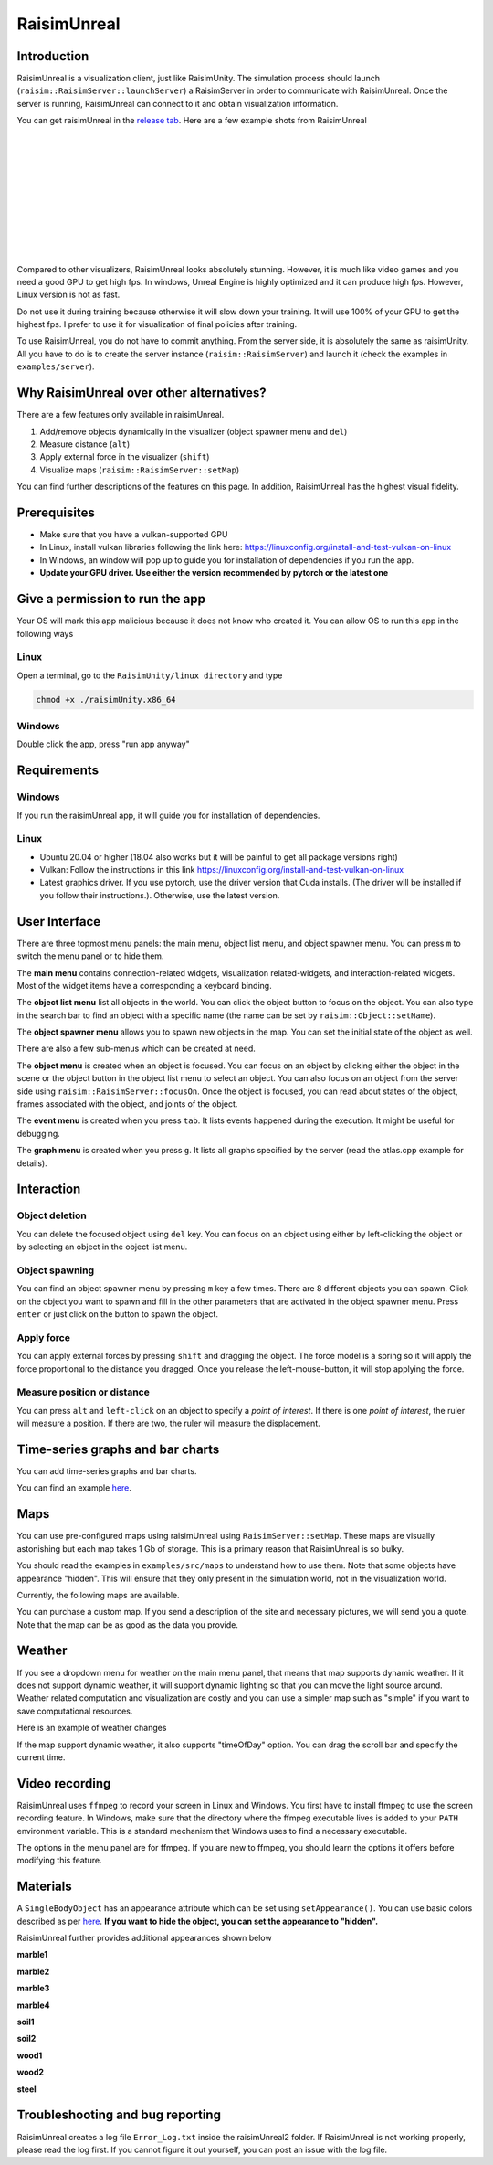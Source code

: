 #############################
RaisimUnreal
#############################

Introduction
=====================
RaisimUnreal is a visualization client, just like RaisimUnity.
The simulation process should launch (``raisim::RaisimServer::launchServer``) a RaisimServer in order to communicate with RaisimUnreal.
Once the server is running, RaisimUnreal can connect to it and obtain visualization information.

You can get raisimUnreal in the `release tab <https://github.com/raisimTech/raisimLib/releases>`_.
Here are a few example shots from RaisimUnreal

.. image:: ../image/raisimUnreal1.png
  :alt: raisimUnreal1
  :width: 800
|
|
.. image:: ../image/raisimUnreal2.png
  :alt: raisimUnreal2
  :width: 800
|
|
.. image:: ../image/raisimUnreal3.png
  :alt: raisimUnreal3
  :width: 800
|
|
.. image:: ../image/raisimUnreal4.png
  :alt: raisimUnreal4
  :width: 800
|
|
.. image:: ../image/raisimUnreal5.png
  :alt: raisimUnreal5
  :width: 800
|
|
Compared to other visualizers, RaisimUnreal looks absolutely stunning.
However, it is much like video games and you need a good GPU to get high fps.
In windows, Unreal Engine is highly optimized and it can produce high fps.
However, Linux version is not as fast.

Do not use it during training because otherwise it will slow down your training.
It will use 100% of your GPU to get the highest fps.
I prefer to use it for visualization of final policies after training.

To use RaisimUnreal, you do not have to commit anything.
From the server side, it is absolutely the same as raisimUnity.
All you have to do is to create the server instance (``raisim::RaisimServer``) and launch it (check the examples in ``examples/server``).

Why RaisimUnreal over other alternatives?
=============================================

There are a few features only available in raisimUnreal.

1. Add/remove objects dynamically in the visualizer (object spawner menu and ``del``)
2. Measure distance (``alt``)
3. Apply external force in the visualizer (``shift``)
4. Visualize maps (``raisim::RaisimServer::setMap``)

You can find further descriptions of the features on this page.
In addition, RaisimUnreal has the highest visual fidelity.

Prerequisites
========================

* Make sure that you have a vulkan-supported GPU
* In Linux, install vulkan libraries following the link here: https://linuxconfig.org/install-and-test-vulkan-on-linux
* In Windows, an window will pop up to guide you for installation of dependencies if you run the app.
* **Update your GPU driver. Use either the version recommended by pytorch or the latest one**

Give a permission to run the app
====================================
Your OS will mark this app malicious because it does not know who created it.
You can allow OS to run this app in the following ways

Linux
***********
Open a terminal, go to the ``RaisimUnity/linux directory`` and type

.. code-block:: c

    chmod +x ./raisimUnity.x86_64

Windows
**************
Double click the app, press "run app anyway"

Requirements
==========================

Windows
*********************
If you run the raisimUnreal app, it will guide you for installation of dependencies.

Linux
*********************
* Ubuntu 20.04 or higher (18.04 also works but it will be painful to get all package versions right)
* Vulkan: Follow the instructions in this link https://linuxconfig.org/install-and-test-vulkan-on-linux
* Latest graphics driver. If you use pytorch, use the driver version that Cuda installs. (The driver will be installed if you follow their instructions.). Otherwise, use the latest version.

User Interface
==========================
There are three topmost menu panels: the main menu, object list menu, and object spawner menu.
You can press ``m`` to switch the menu panel or to hide them.

The **main menu** contains connection-related widgets, visualization related-widgets, and interaction-related widgets.
Most of the widget items have a corresponding a keyboard binding.

The **object list menu** list all objects in the world.
You can click the object button to focus on the object.
You can also type in the search bar to find an object with a specific name (the name can be set by ``raisim::Object::setName``).

The **object spawner menu** allows you to spawn new objects in the map.
You can set the initial state of the object as well.

There are also a few sub-menus which can be created at need.

The **object menu** is created when an object is focused.
You can focus on an object by clicking either the object in the scene or the object button in the object list menu to select an object.
You can also focus on an object from the server side using ``raisim::RaisimServer::focusOn``.
Once the object is focused, you can read about states of the object, frames associated with the object, and joints of the object.

The **event menu** is created when you press ``tab``.
It lists events happened during the execution.
It might be useful for debugging.

The **graph menu** is created when you press ``g``.
It lists all graphs specified by the server (read the atlas.cpp example for details).

Interaction
=================

Object deletion
*********************
You can delete the focused object using ``del`` key.
You can focus on an object using either by left-clicking the object or by selecting an object in the object list menu.

Object spawning
*********************
You can find an object spawner menu by pressing ``m`` key a few times.
There are 8 different objects you can spawn.
Click on the object you want to spawn and fill in the other parameters that are activated in the object spawner menu.
Press ``enter`` or just click on the button to spawn the object.

Apply force
*********************
You can apply external forces by pressing ``shift`` and dragging the object.
The force model is a spring so it will apply the force proportional to the distance you dragged.
Once you release the left-mouse-button, it will stop applying the force.

Measure position or distance
************************************
You can press ``alt`` and ``left-click`` on an object to specify a *point of interest*.
If there is one *point of interest*, the ruler will measure a position.
If there are two, the ruler will measure the displacement.

Time-series graphs and bar charts
======================================
You can add time-series graphs and bar charts.

.. image:: ../image/timeSeriesGraphAndBarChart.png
  :alt: graphs
  :width: 1080

You can find an example `here <https://github.com/raisimTech/raisimLib/blob/master/examples/src/maps/atlas.cpp>`_.

Maps
================================
You can use pre-configured maps using raisimUnreal using ``RaisimServer::setMap``.
These maps are visually astonishing but each map takes 1 Gb of storage.
This is a primary reason that RaisimUnreal is so bulky.

You should read the examples in ``examples/src/maps`` to understand how to use them.
Note that some objects have appearance "hidden".
This will ensure that they only present in the simulation world, not in the visualization world.

Currently, the following maps are available.

.. image:: ../image/rsu_maps.png
  :alt: rsu_maps
  :width: 1080

You can purchase a custom map.
If you send a description of the site and necessary pictures, we will send you a quote.
Note that the map can be as good as the data you provide.

Weather
====================
If you see a dropdown menu for weather on the main menu panel, that means that map supports dynamic weather.
If it does not support dynamic weather, it will support dynamic lighting so that you can move the light source around.
Weather related computation and visualization are costly and you can use a simpler map such as "simple" if you want to save computational resources.

Here is an example of weather changes

.. image:: ../image/rsu_weather.gif
  :alt: rsu_weather
  :width: 854

If the map support dynamic weather, it also supports "timeOfDay" option. You can drag the scroll bar and specify the current time.

.. image:: ../image/rsu_timeOfDay.gif
  :alt: rsu_tod
  :width: 854


Video recording
=============================
RaisimUnreal uses ``ffmpeg`` to record your screen in Linux and Windows.
You first have to install ffmpeg to use the screen recording feature.
In Windows, make sure that the directory where the ffmpeg executable lives is added to your ``PATH`` environment variable.
This is a standard mechanism that Windows uses to find a necessary executable.

The options in the menu panel are for ffmpeg.
If you are new to ffmpeg, you should learn the options it offers before modifying this feature.

Materials
==================================

A ``SingleBodyObject`` has an appearance attribute which can be set using ``setAppearance()``.
You can use basic colors described as per `here <https://raisim.com>`_.
**If you want to hide the object, you can set the appearance to "hidden".**


RaisimUnreal further provides additional appearances shown below

**marble1**

.. image:: ../image/RUnrealHm_marble1.png
   :alt: raisimUnreal
   :width: 300

**marble2**

.. image:: ../image/RUnrealHm_marble2.png
   :alt: raisimUnreal
   :width: 300

**marble3**

.. image:: ../image/RUnrealHm_marble3.png
  :alt: raisimUnreal
  :width: 300


**marble4**

.. image:: ../image/RUnrealHm_marble4.png
  :alt: raisimUnreal
  :width: 300


**soil1**

.. image:: ../image/RUnrealHm_soil1.png
  :alt: raisimUnreal
  :width: 300

**soil2**

.. image:: ../image/RUnrealHm_soil2.png
  :alt: raisimUnreal
  :width: 300

**wood1**

.. image:: ../image/RUnrealHm_wood1.png
  :alt: raisimUnreal
  :width: 300

**wood2**

.. image:: ../image/RUnrealHm_wood2.png
  :alt: raisimUnreal
  :width: 300

**steel**

.. image:: ../image/RUnrealHm_steel.png
  :alt: raisimUnreal
  :width: 300

Troubleshooting and bug reporting
==================================

RaisimUnreal creates a log file ``Error_Log.txt`` inside the raisimUnreal2 folder.
If RaisimUnreal is not working properly, please read the log first.
If you cannot figure it out yourself, you can post an issue with the log file.

